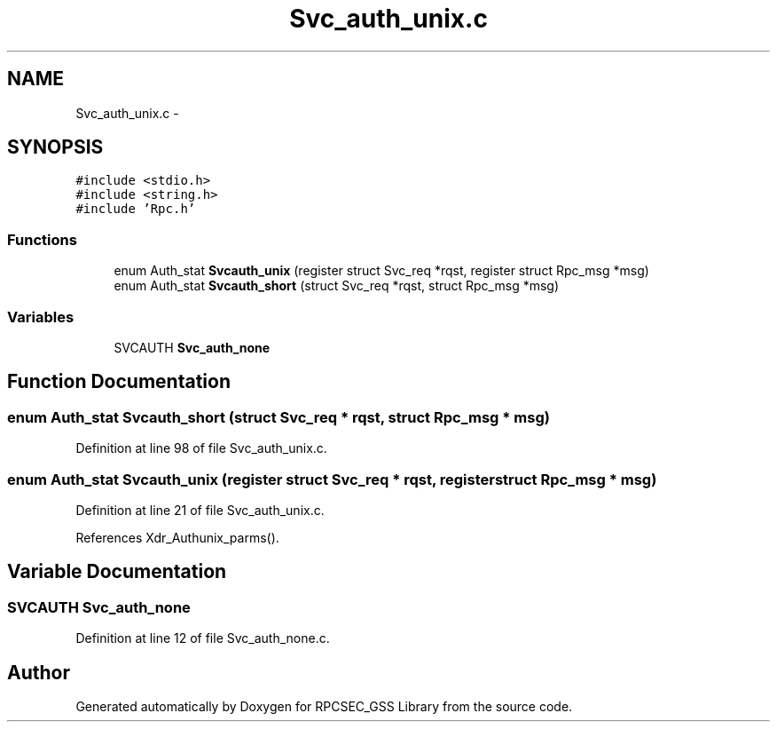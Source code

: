 .TH "Svc_auth_unix.c" 3 "22 Dec 2006" "Version 0.1" "RPCSEC_GSS Library" \" -*- nroff -*-
.ad l
.nh
.SH NAME
Svc_auth_unix.c \- 
.SH SYNOPSIS
.br
.PP
\fC#include <stdio.h>\fP
.br
\fC#include <string.h>\fP
.br
\fC#include 'Rpc.h'\fP
.br

.SS "Functions"

.in +1c
.ti -1c
.RI "enum Auth_stat \fBSvcauth_unix\fP (register struct Svc_req *rqst, register struct Rpc_msg *msg)"
.br
.ti -1c
.RI "enum Auth_stat \fBSvcauth_short\fP (struct Svc_req *rqst, struct Rpc_msg *msg)"
.br
.in -1c
.SS "Variables"

.in +1c
.ti -1c
.RI "SVCAUTH \fBSvc_auth_none\fP"
.br
.in -1c
.SH "Function Documentation"
.PP 
.SS "enum Auth_stat Svcauth_short (struct Svc_req * rqst, struct Rpc_msg * msg)"
.PP
Definition at line 98 of file Svc_auth_unix.c.
.SS "enum Auth_stat Svcauth_unix (register struct Svc_req * rqst, register struct Rpc_msg * msg)"
.PP
Definition at line 21 of file Svc_auth_unix.c.
.PP
References Xdr_Authunix_parms().
.SH "Variable Documentation"
.PP 
.SS "SVCAUTH \fBSvc_auth_none\fP"
.PP
Definition at line 12 of file Svc_auth_none.c.
.SH "Author"
.PP 
Generated automatically by Doxygen for RPCSEC_GSS Library from the source code.
